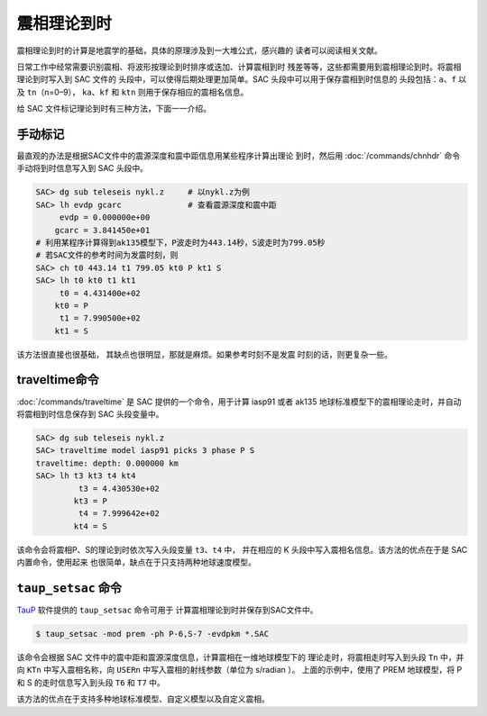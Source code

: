 震相理论到时
============

震相理论到时的计算是地震学的基础，具体的原理涉及到一大堆公式，感兴趣的
读者可以阅读相关文献。

日常工作中经常需要识别震相、将波形按理论到时排序或迭加、计算震相到时
残差等等，这些都需要用到震相理论到时。将震相理论到时写入到 SAC 文件的
头段中，可以使得后期处理更加简单。SAC 头段中可以用于保存震相到时信息的
头段包括：\ ``a``\ 、\ ``f`` 以及 ``tn``\ （n=0–9），
``ka``\ 、\ ``kf`` 和 ``ktn`` 则用于保存相应的震相名信息。

给 SAC 文件标记理论到时有三种方法，下面一一介绍。

手动标记
--------

最直观的办法是根据SAC文件中的震源深度和震中距信息用某些程序计算出理论
到时，然后用 :doc:`/commands/chnhdr` 命令手动将到时信息写入到 SAC 头段中。

.. code:: bash

    SAC> dg sub teleseis nykl.z     # 以nykl.z为例
    SAC> lh evdp gcarc              # 查看震源深度和震中距
         evdp = 0.000000e+00
        gcarc = 3.841450e+01
    # 利用某程序计算得到ak135模型下，P波走时为443.14秒，S波走时为799.05秒
    # 若SAC文件的参考时间为发震时刻，则
    SAC> ch t0 443.14 t1 799.05 kt0 P kt1 S
    SAC> lh t0 kt0 t1 kt1
         t0 = 4.431400e+02
        kt0 = P
         t1 = 7.990500e+02
        kt1 = S

该方法很直接也很基础， 其缺点也很明显，那就是麻烦。如果参考时刻不是发震
时刻的话，则更复杂一些。

traveltime命令
--------------

:doc:`/commands/traveltime` 是 SAC 提供的一个命令，用于计算 iasp91 或者 ak135
地球标准模型下的震相理论走时，并自动将震相到时信息保存到 SAC 头段变量中。

.. code:: bash

    SAC> dg sub teleseis nykl.z
    SAC> traveltime model iasp91 picks 3 phase P S
    traveltime: depth: 0.000000 km
    SAC> lh t3 kt3 t4 kt4
             t3 = 4.430530e+02
            kt3 = P
             t4 = 7.999642e+02
            kt4 = S

该命令会将震相P、S的理论到时依次写入头段变量 ``t3``\ 、\ ``t4`` 中，
并在相应的 K 头段中写入震相名信息。该方法的优点在于是 SAC 内置命令，使用起来
也很简单，缺点在于只支持两种地球速度模型。

``taup_setsac`` 命令
--------------------

`TauP <http://www.seis.sc.edu/taup/>`_ 软件提供的 ``taup_setsac`` 命令可用于
计算震相理论到时并保存到SAC文件中。

.. code:: console

    $ taup_setsac -mod prem -ph P-6,S-7 -evdpkm *.SAC

该命令会根据 SAC 文件中的震中距和震源深度信息，计算震相在一维地球模型下的
理论走时，将震相走时写入到头段 ``Tn`` 中，并向 ``KTn`` 中写入震相名称，向
``USERn`` 中写入震相的射线参数（单位为 s/radian ）。
上面的示例中，使用了 PREM 地球模型，将 P 和 S 的走时信息写入到头段 ``T6`` 和
``T7`` 中。

该方法的优点在于支持多种地球标准模型、自定义模型以及自定义震相。
